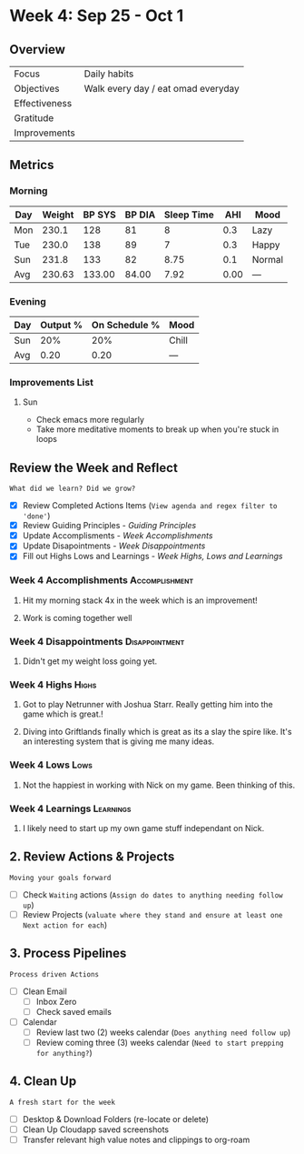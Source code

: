 * Week 4: Sep 25 - Oct 1
** Overview
#+NAME: Week 4 Overview
|---------------+------------------------------------|
| Focus         | Daily habits                       |
| Objectives    | Walk every day / eat omad everyday |
|---------------+------------------------------------|
| Effectiveness |                                    |
| Gratitude     |                                    |
|---------------+------------------------------------|
| Improvements  |                                    |
|---------------+------------------------------------|

** Metrics
*** Morning
#+Name: Health
| Day | Weight | BP SYS | BP DIA | Sleep Time |  AHI | Mood   |
|-----+--------+--------+--------+------------+------+--------|
| Mon |  230.1 |    128 |     81 |          8 |  0.3 | Lazy   |
| Tue |  230.0 |    138 |     89 |          7 |  0.3 | Happy  |
| Sun |  231.8 |    133 |     82 |       8.75 |  0.1 | Normal |
|-----+--------+--------+--------+------------+------+--------|
| Avg | 230.63 | 133.00 |  84.00 |       7.92 | 0.00 | ---    |
#+TBLFM: @$2..$5=vmean(@I..@II);%.2f

*** Evening
#+Name: Evening
| Day | Output % | On Schedule % | Mood  |
|-----+----------+---------------+-------|
| Sun |      20% |           20% | Chill |
|-----+----------+---------------+-------|
| Avg |     0.20 |          0.20 | ---   |
#+TBLFM: @$2..$3=vmean(@I..@II);%.2f

*** Improvements List
**** Sun
- Check emacs more regularly
- Take more meditative moments to break up when you're stuck in loops

** Review the Week and Reflect
=What did we learn? Did we grow?=
- [X] Review Completed Actions Items (~View agenda and regex filter to 'done'~)
- [X] Review Guiding Principles - [[*Guiding Principles][Guiding Principles]]
- [X] Update Accomplisments - [[*Week  Accomplishments][Week  Accomplishments]]
- [X] Update Disapointments - [[*Week  Disappointments][Week  Disappointments]]
- [X] Fill out Highs Lows and Learnings -  [[* Week  Highs, Lows and Learnings][Week  Highs, Lows and Learnings]]
*** Week 4 Accomplishments                                :Accomplishment:
**** Hit my morning stack 4x in the week which is an improvement!
**** Work is coming together well
*** Week 4 Disappointments                                :Disappointment:
**** Didn't get my weight loss going yet.

*** Week 4 Highs                                                   :Highs:
**** Got to play Netrunner with Joshua Starr. Really getting him into the game which is great.!
**** Diving into Griftlands finally which is great as its a slay the spire like. It's an interesting system that is giving me many ideas. 

*** Week 4 Lows                                                     :Lows:
**** Not the happiest in working with Nick on my game. Been thinking of this. 
*** Week 4 Learnings                                           :Learnings:
**** I likely need to start up my own game stuff independant on Nick. 

** 2. Review Actions & Projects
=Moving your goals forward=
- [ ] Check ~Waiting~ actions (~Assign do dates to anything needing follow up~)
- [ ] Review Projects (~valuate where they stand and ensure at least one Next action for each~)
  
** 3. Process Pipelines
=Process driven Actions=
- [ ] Clean Email
  - [ ] Inbox Zero
  - [ ] Check saved emails
    
- [ ] Calendar
  - [ ] Review last two (2) weeks calendar (~Does anything need follow up~)
  - [ ] Review coming three (3) weeks calendar (~Need to start prepping for anything?~)
    
** 4. Clean Up
=A fresh start for the week=
- [ ] Desktop & Download Folders (re-locate or delete)
- [ ] Clean Up Cloudapp saved screenshots
- [ ] Transfer relevant high value notes and clippings to org-roam






